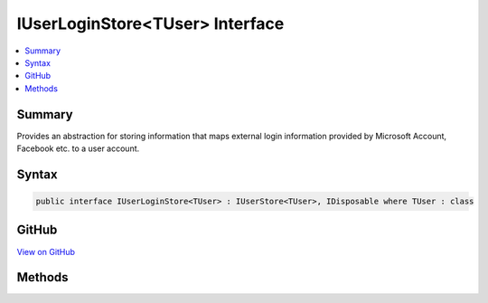 

IUserLoginStore<TUser> Interface
================================



.. contents:: 
   :local:



Summary
-------

Provides an abstraction for storing information that maps external login information provided
by Microsoft Account, Facebook etc. to a user account.











Syntax
------

.. code-block:: csharp

   public interface IUserLoginStore<TUser> : IUserStore<TUser>, IDisposable where TUser : class





GitHub
------

`View on GitHub <https://github.com/aspnet/apidocs/blob/master/aspnet/identity/src/Microsoft.AspNet.Identity/IUserLoginStore.cs>`_





.. dn:interface:: Microsoft.AspNet.Identity.IUserLoginStore<TUser>

Methods
-------

.. dn:interface:: Microsoft.AspNet.Identity.IUserLoginStore<TUser>
    :noindex:
    :hidden:

    
    .. dn:method:: Microsoft.AspNet.Identity.IUserLoginStore<TUser>.AddLoginAsync(TUser, Microsoft.AspNet.Identity.UserLoginInfo, System.Threading.CancellationToken)
    
        
    
        Adds an external :any:`Microsoft.AspNet.Identity.UserLoginInfo` to the specified ``user``.
    
        
        
        
        :param user: The user to add the login to.
        
        :type user: {TUser}
        
        
        :param login: The external  to add to the specified .
        
        :type login: Microsoft.AspNet.Identity.UserLoginInfo
        
        
        :param cancellationToken: The  used to propagate notifications that the operation should be canceled.
        
        :type cancellationToken: System.Threading.CancellationToken
        :rtype: System.Threading.Tasks.Task
        :return: The <see cref="T:System.Threading.Tasks.Task" /> that represents the asynchronous operation.
    
        
        .. code-block:: csharp
    
           Task AddLoginAsync(TUser user, UserLoginInfo login, CancellationToken cancellationToken)
    
    .. dn:method:: Microsoft.AspNet.Identity.IUserLoginStore<TUser>.FindByLoginAsync(System.String, System.String, System.Threading.CancellationToken)
    
        
    
        Retrieves the user associated with the specified login provider and login provider key..
    
        
        
        
        :param loginProvider: The login provider who provided the .
        
        :type loginProvider: System.String
        
        
        :param providerKey: The key provided by the  to identify a user.
        
        :type providerKey: System.String
        
        
        :param cancellationToken: The  used to propagate notifications that the operation should be canceled.
        
        :type cancellationToken: System.Threading.CancellationToken
        :rtype: System.Threading.Tasks.Task{{TUser}}
        :return: The <see cref="T:System.Threading.Tasks.Task" /> for the asynchronous operation, containing the user, if any which matched the specified login provider and key.
    
        
        .. code-block:: csharp
    
           Task<TUser> FindByLoginAsync(string loginProvider, string providerKey, CancellationToken cancellationToken)
    
    .. dn:method:: Microsoft.AspNet.Identity.IUserLoginStore<TUser>.GetLoginsAsync(TUser, System.Threading.CancellationToken)
    
        
    
        Retrieves the associated logins for the specified <param ref="user" />.
    
        
        
        
        :param user: The user whose associated logins to retrieve.
        
        :type user: {TUser}
        
        
        :param cancellationToken: The  used to propagate notifications that the operation should be canceled.
        
        :type cancellationToken: System.Threading.CancellationToken
        :rtype: System.Threading.Tasks.Task{System.Collections.Generic.IList{Microsoft.AspNet.Identity.UserLoginInfo}}
        :return: The <see cref="T:System.Threading.Tasks.Task" /> for the asynchronous operation, containing a list of <see cref="T:Microsoft.AspNet.Identity.UserLoginInfo" /> for the specified <paramref name="user" />, if any.
    
        
        .. code-block:: csharp
    
           Task<IList<UserLoginInfo>> GetLoginsAsync(TUser user, CancellationToken cancellationToken)
    
    .. dn:method:: Microsoft.AspNet.Identity.IUserLoginStore<TUser>.RemoveLoginAsync(TUser, System.String, System.String, System.Threading.CancellationToken)
    
        
    
        Attempts to remove the provided login information from the specified ``user``.
        and returns a flag indicating whether the removal succeed or not.
    
        
        
        
        :param user: The user to remove the login information from.
        
        :type user: {TUser}
        
        
        :param loginProvider: The login provide whose information should be removed.
        
        :type loginProvider: System.String
        
        
        :param providerKey: The key given by the external login provider for the specified user.
        
        :type providerKey: System.String
        
        
        :param cancellationToken: The  used to propagate notifications that the operation should be canceled.
        
        :type cancellationToken: System.Threading.CancellationToken
        :rtype: System.Threading.Tasks.Task
        :return: The <see cref="T:System.Threading.Tasks.Task" /> that contains a flag the result of the asynchronous removing operation. The flag will be true if
            the login information was existed and removed, otherwise false.
    
        
        .. code-block:: csharp
    
           Task RemoveLoginAsync(TUser user, string loginProvider, string providerKey, CancellationToken cancellationToken)
    

